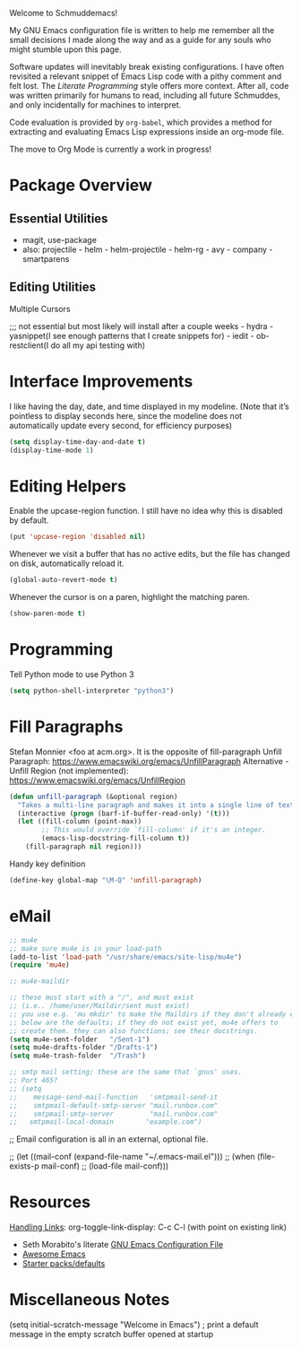Welcome to Schmuddemacs!

My GNU Emacs configuration file is written to help me remember all the small decisions I made along the way and as a guide for any souls who might stumble upon this page.

Software updates will inevitably break existing configurations. I have often revisited a relevant snippet of Emacs Lisp code with a pithy comment and felt lost. The /Literate Programming/ style offers more context. After all, code was written primarily for humans to read, including all future Schmuddes, and only incidentally for machines to interpret.

Code evaluation is provided by ~org-babel~, which provides a method for extracting and evaluating Emacs Lisp expressions inside an org-mode file.

The move to Org Mode is currently a work in progress!

* Package Overview

** Essential Utilities

- magit, use-package
- also: projectile - helm - helm-projectile - helm-rg - avy - company - smartparens

** Editing Utilities

Multiple Cursors

;;; not essential but most likely will install after a couple weeks - hydra - yasnippet(I see enough patterns that I create snippets for) - iedit - ob-restclient(I do all my api testing with)


* Interface Improvements

I like having the day, date, and time displayed in my modeline. (Note that it’s pointless to display seconds here, since the modeline does not automatically update every second, for efficiency purposes)

#+BEGIN_SRC emacs-lisp
(setq display-time-day-and-date t)
(display-time-mode 1)
#+END_SRC

* Editing Helpers

Enable the upcase-region function. I still have no idea why this is disabled by default.

#+BEGIN_SRC emacs-lisp
(put 'upcase-region 'disabled nil)
#+END_SRC

Whenever we visit a buffer that has no active edits, but the file has changed on disk, automatically reload it.

#+BEGIN_SRC emacs-lisp
(global-auto-revert-mode t)
#+END_SRC

Whenever the cursor is on a paren, highlight the matching paren.

#+BEGIN_SRC emacs-lisp
(show-paren-mode t)
#+END_SRC

* Programming

Tell Python mode to use Python 3

#+BEGIN_SRC emacs-lisp
(setq python-shell-interpreter "python3")
#+END_SRC

* Fill Paragraphs

Stefan Monnier <foo at acm.org>. It is the opposite of fill-paragraph
Unfill Paragraph: https://www.emacswiki.org/emacs/UnfillParagraph
Alternative - Unfill Region (not implemented): https://www.emacswiki.org/emacs/UnfillRegion

#+BEGIN_SRC emacs-lisp
(defun unfill-paragraph (&optional region)
  "Takes a multi-line paragraph and makes it into a single line of text."
  (interactive (progn (barf-if-buffer-read-only) '(t)))
  (let ((fill-column (point-max))
        ;; This would override `fill-column' if it's an integer.
        (emacs-lisp-docstring-fill-column t))
    (fill-paragraph nil region)))
#+END_SRC

Handy key definition

#+BEGIN_SRC emacs-lisp
(define-key global-map "\M-Q" 'unfill-paragraph)
#+END_SRC

* eMail

#+BEGIN_SRC emacs-lisp
;; mu4e
;; make sure mu4e is in your load-path
(add-to-list 'load-path "/usr/share/emacs/site-lisp/mu4e")
(require 'mu4e)

;; mu4e-maildir

;; these must start with a "/", and must exist
;; (i.e.. /home/user/Maildir/sent must exist)
;; you use e.g. 'mu mkdir' to make the Maildirs if they don't already exist
;; below are the defaults; if they do not exist yet, mu4e offers to
;; create them. they can also functions; see their docstrings.
(setq mu4e-sent-folder   "/Sent-1")
(setq mu4e-drafts-folder "/Drafts-1")
(setq mu4e-trash-folder  "/Trash")

;; smtp mail setting; these are the same that `gnus' uses.
;; Port 465?
;; (setq
;;    message-send-mail-function   'smtpmail-send-it
;;    smtpmail-default-smtp-server "mail.runbox.com"
;;    smtpmail-smtp-server         "mail.runbox.com"
;;   smtpmail-local-domain        "example.com")
#+END_SRC

;; Email configuration is all in an external, optional file.

;; (let ((mail-conf (expand-file-name "~/.emacs-mail.el")))
;;  (when (file-exists-p mail-conf)
;;    (load-file mail-conf)))

* Resources

[[https://orgmode.org/manual/Handling-Links.html][Handling Links]]: org-toggle-link-display: C-c C-l (with point on existing link)

- Seth Morabito's literate [[https://github.com/sethm/emacs-files/blob/master/configuration.org][GNU Emacs Configuration File]]
- [[https://github.com/emacs-tw/awesome-emacs][Awesome Emacs]]
- [[https://github.com/caisah/emacs.dz][Starter packs/defaults]]

* Miscellaneous Notes

(setq initial-scratch-message "Welcome in Emacs") ; print a default message in the empty scratch buffer opened at startup
